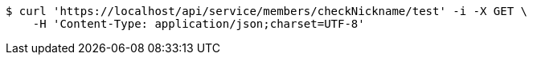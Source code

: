 [source,bash]
----
$ curl 'https://localhost/api/service/members/checkNickname/test' -i -X GET \
    -H 'Content-Type: application/json;charset=UTF-8'
----